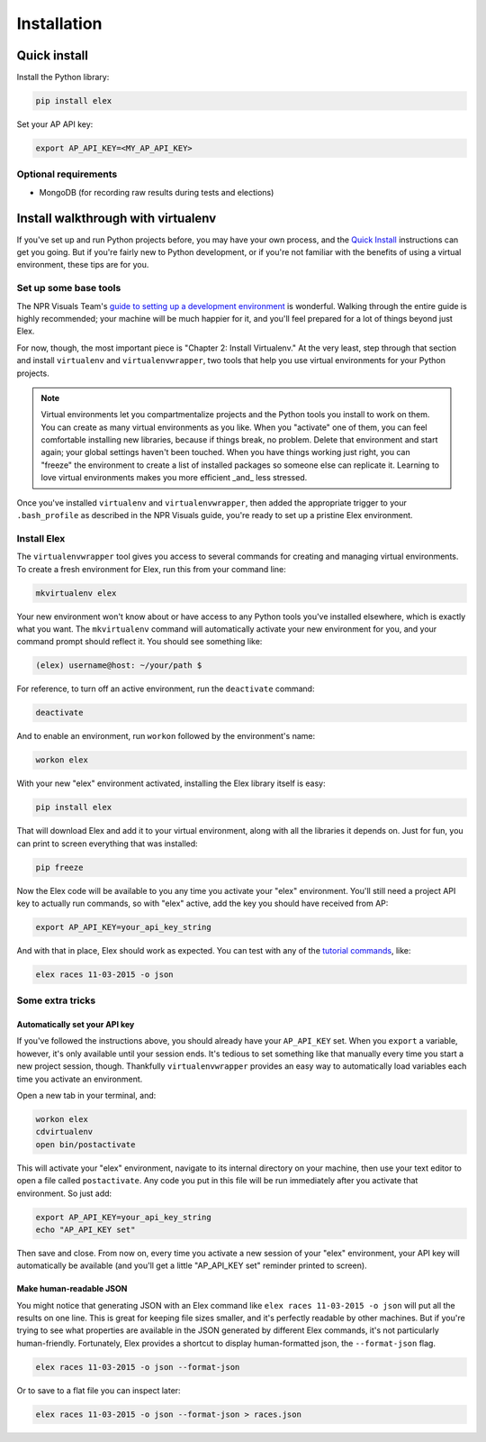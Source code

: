 ************
Installation
************

Quick install
#############

Install the Python library:

.. code:: bash

    pip install elex

Set your AP API key:

.. code:: bash

    export AP_API_KEY=<MY_AP_API_KEY>

Optional requirements
=====================

-  MongoDB (for recording raw results during tests and elections)

Install walkthrough with virtualenv
###################################

If you've set up and run Python projects before, you may have your own process, and the `Quick Install`_ instructions can get you going. But if you're fairly new to Python development, or if you're not familiar with the benefits of using a virtual environment, these tips are for you.

Set up some base tools
======================

The NPR Visuals Team's `guide to setting up a development environment <http://blog.apps.npr.org/2013/06/06/how-to-setup-a-developers-environment.html>`_ is wonderful. Walking through the entire guide is highly recommended; your machine will be much happier for it, and you'll feel prepared for a lot of things beyond just Elex.

For now, though, the most important piece is "Chapter 2: Install Virtualenv." At the very least, step through that section and install ``virtualenv`` and ``virtualenvwrapper``, two tools that help you use virtual environments for your Python projects.

.. note:: Virtual environments let you compartmentalize projects and the Python tools you install to work on them. You can create as many virtual environments as you like. When you "activate" one of them, you can feel comfortable installing new libraries, because if things break, no problem. Delete that environment and start again; your global settings haven't been touched. When you have things working just right, you can "freeze" the environment to create a list of installed packages so someone else can replicate it. Learning to love virtual environments makes you more efficient _and_ less stressed.

Once you've installed ``virtualenv`` and ``virtualenvwrapper``, then added the appropriate trigger to your ``.bash_profile`` as described in the NPR Visuals guide, you're ready to set up a pristine Elex environment.

Install Elex
============

The ``virtualenvwrapper`` tool gives you access to several commands for creating and managing virtual environments. To create a fresh environment for Elex, run this from your command line:

.. code:: bash

    mkvirtualenv elex

Your new environment won't know about or have access to any Python tools you've installed elsewhere, which is exactly what you want. The ``mkvirtualenv`` command will automatically activate your new environment for you, and your command prompt should reflect it. You should see something like:

.. code:: bash

    (elex) username@host: ~/your/path $

For reference, to turn off an active environment, run the ``deactivate`` command:

.. code:: bash

    deactivate

And to enable an environment, run ``workon`` followed by the environment's name:

.. code:: bash

    workon elex

With your new "elex" environment activated, installing the Elex library itself is easy:

.. code:: bash

    pip install elex

That will download Elex and add it to your virtual environment, along with all the libraries it depends on. Just for fun, you can print to screen everything that was installed:

.. code:: bash

    pip freeze

Now the Elex code will be available to you any time you activate your "elex" environment. You'll still need a project API key to actually run commands, so with "elex" active, add the key you should have received from AP:

.. code:: bash

    export AP_API_KEY=your_api_key_string

And with that in place, Elex should work as expected. You can test with any of the `tutorial commands <http://elex.readthedocs.org/en/1.0.0/tutorial.html>`_, like:

.. code:: bash

    elex races 11-03-2015 -o json

Some extra tricks
=================

Automatically set your API key
^^^^^^^^^^^^^^^^^^^^^^^^^^^^^^

If you've followed the instructions above, you should already have your ``AP_API_KEY`` set. When you ``export`` a variable, however, it's only available until your session ends. It's tedious to set something like that manually every time you start a new project session, though. Thankfully ``virtualenvwrapper`` provides an easy way to automatically load variables each time you activate an environment.

Open a new tab in your terminal, and:

.. code:: bash

    workon elex
    cdvirtualenv
    open bin/postactivate

This will activate your "elex" environment, navigate to its internal directory on your machine, then use your text editor to open a file called ``postactivate``. Any code you put in this file will be run immediately after you activate that environment. So just add:

.. code:: bash

    export AP_API_KEY=your_api_key_string
    echo "AP_API_KEY set"

Then save and close. From now on, every time you activate a new session of your "elex" environment, your API key will automatically be available (and you'll get a little "AP_API_KEY set" reminder printed to screen).

Make human-readable JSON
^^^^^^^^^^^^^^^^^^^^^^^^

You might notice that generating JSON with an Elex command like ``elex races 11-03-2015 -o json`` will put all the results on one line. This is great for keeping file sizes smaller, and it's perfectly readable by other machines. But if you're trying to see what properties are available in the JSON generated by different Elex commands, it's not particularly human-friendly. Fortunately, Elex provides a shortcut to display human-formatted json, the ``--format-json`` flag.

.. code:: bash

    elex races 11-03-2015 -o json --format-json

Or to save to a flat file you can inspect later:

.. code:: bash

    elex races 11-03-2015 -o json --format-json > races.json
